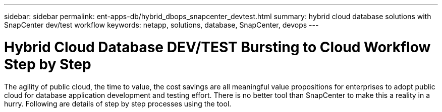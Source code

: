 ---
sidebar: sidebar
permalink: ent-apps-db/hybrid_dbops_snapcenter_devtest.html
summary: hybrid cloud database solutions with SnapCenter dev/test workflow
keywords: netapp, solutions, database, SnapCenter, devops
---

= Hybrid Cloud Database DEV/TEST Bursting to Cloud Workflow Step by Step
:hardbreaks:
:nofooter:
:icons: font
:linkattrs:
:table-stripes: odd
:imagesdir: ./../media/

[.lead]
The agility of public cloud, the time to value, the cost savings are all meaningful value propositions for enterprises to adopt public cloud for database application development and testing effort. There is no better tool than SnapCenter to make this a reality in a hurry. Following are details of step by step processes using the tool.  
